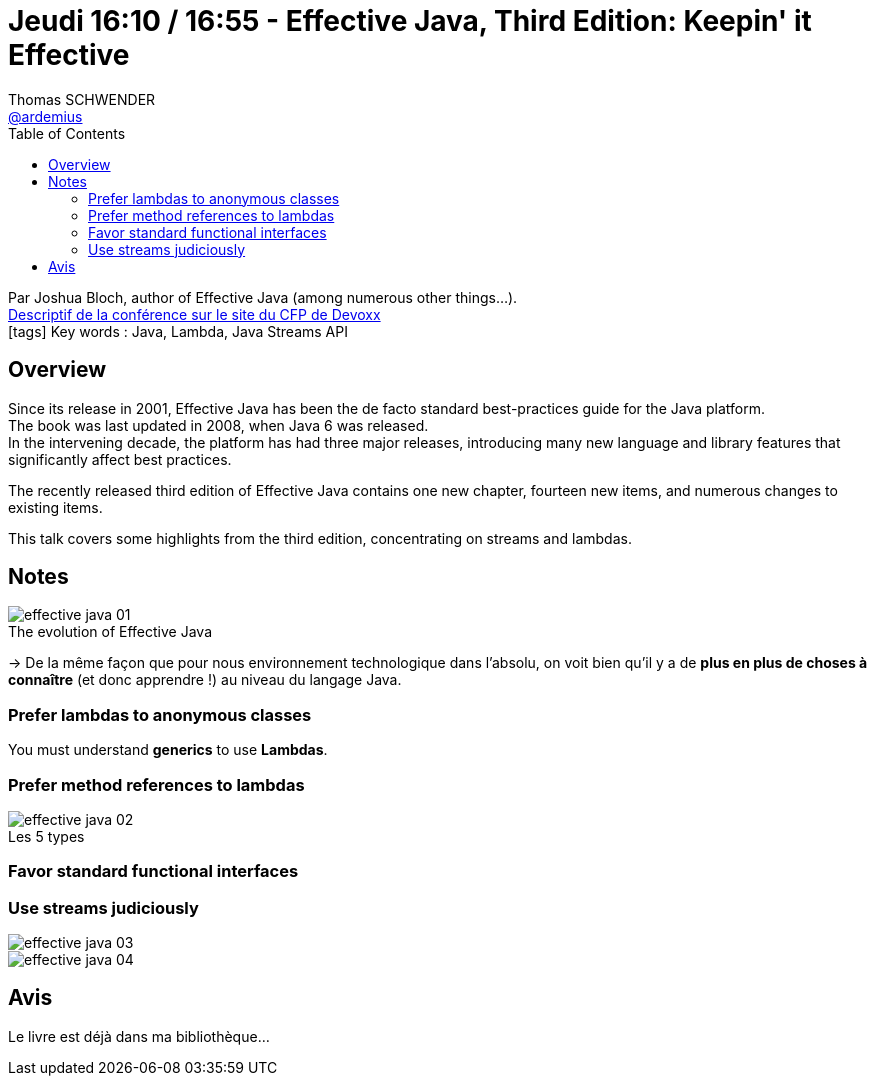 = Jeudi 16:10 / 16:55 - Effective Java, Third Edition: Keepin' it Effective
Thomas SCHWENDER <https://github.com/ardemius[@ardemius]>
// Handling GitHub admonition blocks icons
ifndef::env-github[:icons: font]
ifdef::env-github[]
:status:
:outfilesuffix: .adoc
:caution-caption: :fire:
:important-caption: :exclamation:
:note-caption: :paperclip:
:tip-caption: :bulb:
:warning-caption: :warning:
endif::[]
:imagesdir: ../images
:source-highlighter: highlightjs
// Next 2 ones are to handle line breaks in some particular elements (list, footnotes, etc.)
:lb: pass:[<br> +]
:sb: pass:[<br>]
// check https://github.com/Ardemius/personal-wiki/wiki/AsciiDoctor-tips for tips on table of content in GitHub
:toc: macro
//:toclevels: 3
// To turn off figure caption labels and numbers
:figure-caption!:

toc::[]

Par Joshua Bloch, author of Effective Java (among numerous other things...). +
https://cfp.devoxx.fr/2018/talk/TXO-1273/Effective_Java%2C_Third_Edition%3A_Keepin%27_it_Effective[Descriptif de la conférence sur le site du CFP de Devoxx] +
icon:tags[] Key words : Java, Lambda, Java Streams API

ifdef::env-github[]
https://www.youtube.com/watch?v=hSfylUXhpkA[vidéo de la présentation sur YouTube]
endif::[]
ifdef::env-browser[]
video::hSfylUXhpkA[youtube, width=640, height=480]
endif::[]

== Overview

====
Since its release in 2001, Effective Java has been the de facto standard best-practices guide for the Java platform. +
The book was last updated in 2008, when Java 6 was released. +
In the intervening decade, the platform has had three major releases, introducing many new language and library features that significantly affect best practices. 

The recently released third edition of Effective Java contains one new chapter, fourteen new items, and numerous changes to existing items. 

This talk covers some highlights from the third edition, concentrating on streams and lambdas.
====

== Notes

.The evolution of Effective Java
image::effective-java_01.jpg[]

-> De la même façon que pour nous environnement technologique dans l'absolu, on voit bien qu'il y a de *plus en plus de choses à connaître* (et donc apprendre !) au niveau du langage Java.

=== Prefer lambdas to anonymous classes

You must understand *generics* to use *Lambdas*.

=== Prefer method references to lambdas

.Les 5 types
image::effective-java_02.jpg[]

=== Favor standard functional interfaces

=== Use streams judiciously

image::effective-java_03.jpg[]

image::effective-java_04.jpg[]

== Avis

Le livre est déjà dans ma bibliothèque... +

